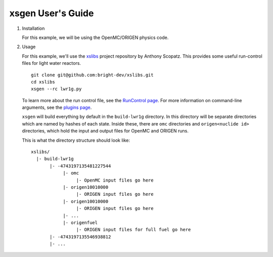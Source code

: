 xsgen User's Guide
==================

1. Installation

   .. include:: ../README.rst
      :start-after: .. install-start
      :end-before: .. install-end

   For this example, we will be using the OpenMC/ORIGEN physics code.


2. Usage

   For this example, we'll use the `xslibs
   <https://github.com/bright-dev/xslibs>`_ project repository by
   Anthony Scopatz. This provides some useful run-control files for
   light water reactors. ::

     git clone git@github.com:bright-dev/xslibs.git
     cd xslibs
     xsgen --rc lwr1g.py

   To learn more about the run control file, see the `RunControl page <runcontrol.html>`_.
   For more information on command-line arguments, see the `plugins page <plugins.html>`_.

   ``xsgen`` will build everything by default in the ``build-lwr1g``
   directory. In this directory will be separate directories which are
   named by hashes of each state. Inside these, there are ``omc``
   directories and ``origen<nuclide id>`` directories, which hold the
   input and output files for OpenMC and ORIGEN runs.

   This is what the directory structure should look like::

     xslibs/
       |- build-lwr1g
            |- -4743197135481227544
                 |- omc
                      |- OpenMC input files go here
                 |- origen10010000
                      |- ORIGEN input files go here
                 |- origen10010000
                      |- ORIGEN input files go here
                 |- ...
                 |- origenfuel
                      |- ORIGEN input files for full fuel go here
            |- -4743197135546938812
            |- ...
